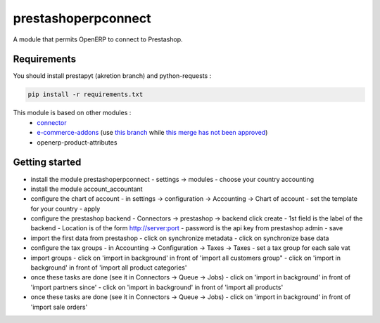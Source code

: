 prestashoperpconnect
====================

A module that permits OpenERP to connect to Prestashop.

Requirements
------------

You should install prestapyt (akretion branch) and python-requests :

.. code-block:: shell

   pip install -r requirements.txt

This module is based on other modules :
 - `connector <https://code.launchpad.net/~openerp-connector-core-editors/openerp-connector/7.0>`_
 - `e-commerce-addons <https://code.launchpad.net/~openerp-connector-core-editors/openerp-connector/7.0-e-commerce-addons>`_ (use `this branch <https://code.launchpad.net/~arthru/openerp-connector/7.0-e-commerce-addons-fix-workflow>`_ while `this merge has not been approved <https://code.launchpad.net/~arthru/openerp-connector/7.0-e-commerce-addons-fix-workflow/+merge/160350>`_)
 - openerp-product-attributes

Getting started
---------------

- install the module prestashoperpconnect
  - settings -> modules
  - choose your country accounting
- install the module  account_accountant 
- configure the chart of account
  - in settings -> configuration -> Accounting -> Chart of account
  - set the template for your country
  - apply
- configure the prestashop backend
  - Connectors -> prestashop -> backend click create
  - 1st field is the label of the backend
  - Location is of the form http://server:port
  - password is the api key from prestashop admin
  - save
- import the first data from prestashop
  - click on synchronize metadata
  - click on synchronize base data
- configure the tax groups
  - in Accounting -> Configuration -> Taxes -> Taxes
  - set a tax group for each sale vat
- import groups
  - click on 'import in background' in front of 'import all customers group"
  - click on 'import in background' in front of 'import all product categories'
- once these tasks are done (see it in Connectors -> Queue -> Jobs)
  - click on 'import in background' in front of 'import partners since'
  - click on 'import in background' in front of 'import all products'
- once these tasks are done (see it in Connectors -> Queue -> Jobs)
  - click on 'import in background' in front of 'import sale orders'

